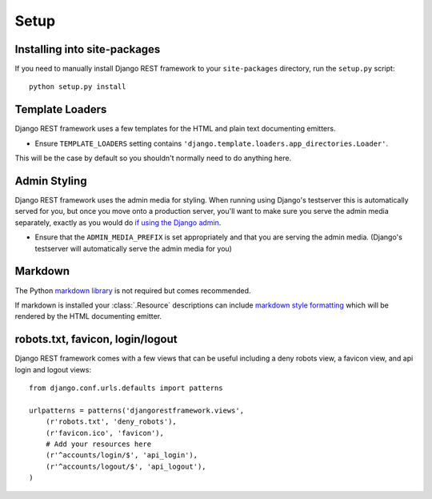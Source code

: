 .. _setup:

Setup
=====

Installing into site-packages
-----------------------------

If you need to manually install Django REST framework to your ``site-packages`` directory, run the ``setup.py`` script::

    python setup.py install

Template Loaders
----------------

Django REST framework uses a few templates for the HTML and plain text documenting emitters.

* Ensure ``TEMPLATE_LOADERS`` setting contains ``'django.template.loaders.app_directories.Loader'``.

This will be the case by default so you shouldn't normally need to do anything here.

Admin Styling
-------------

Django REST framework uses the admin media for styling.  When running using Django's testserver this is automatically served for you, but once you move onto a production server, you'll want to make sure you serve the admin media separately, exactly as you would do `if using the Django admin <http://docs.djangoproject.com/en/dev/howto/deployment/modwsgi/#serving-the-admin-files>`_.

* Ensure that the ``ADMIN_MEDIA_PREFIX`` is set appropriately and that you are serving the admin media.  (Django's testserver will automatically serve the admin media for you)

Markdown
--------

The Python `markdown library <http://www.freewisdom.org/projects/python-markdown/>`_ is not required but comes recommended.

If markdown is installed your :class:`.Resource` descriptions can include `markdown style formatting <http://daringfireball.net/projects/markdown/syntax>`_ which will be rendered by the HTML documenting emitter.

robots.txt, favicon, login/logout
---------------------------------

Django REST framework comes with a few views that can be useful including a deny robots view, a favicon view, and api login and logout views::

    from django.conf.urls.defaults import patterns

    urlpatterns = patterns('djangorestframework.views',
        (r'robots.txt', 'deny_robots'),
        (r'favicon.ico', 'favicon'),
        # Add your resources here
        (r'^accounts/login/$', 'api_login'),
        (r'^accounts/logout/$', 'api_logout'),
    )

